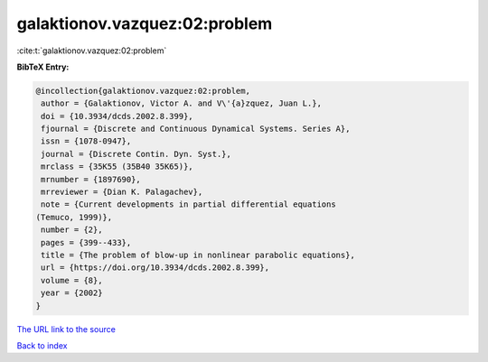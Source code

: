 galaktionov.vazquez:02:problem
==============================

:cite:t:`galaktionov.vazquez:02:problem`

**BibTeX Entry:**

.. code-block:: bibtex

   @incollection{galaktionov.vazquez:02:problem,
    author = {Galaktionov, Victor A. and V\'{a}zquez, Juan L.},
    doi = {10.3934/dcds.2002.8.399},
    fjournal = {Discrete and Continuous Dynamical Systems. Series A},
    issn = {1078-0947},
    journal = {Discrete Contin. Dyn. Syst.},
    mrclass = {35K55 (35B40 35K65)},
    mrnumber = {1897690},
    mrreviewer = {Dian K. Palagachev},
    note = {Current developments in partial differential equations
   (Temuco, 1999)},
    number = {2},
    pages = {399--433},
    title = {The problem of blow-up in nonlinear parabolic equations},
    url = {https://doi.org/10.3934/dcds.2002.8.399},
    volume = {8},
    year = {2002}
   }

`The URL link to the source <ttps://doi.org/10.3934/dcds.2002.8.399}>`__


`Back to index <../By-Cite-Keys.html>`__
